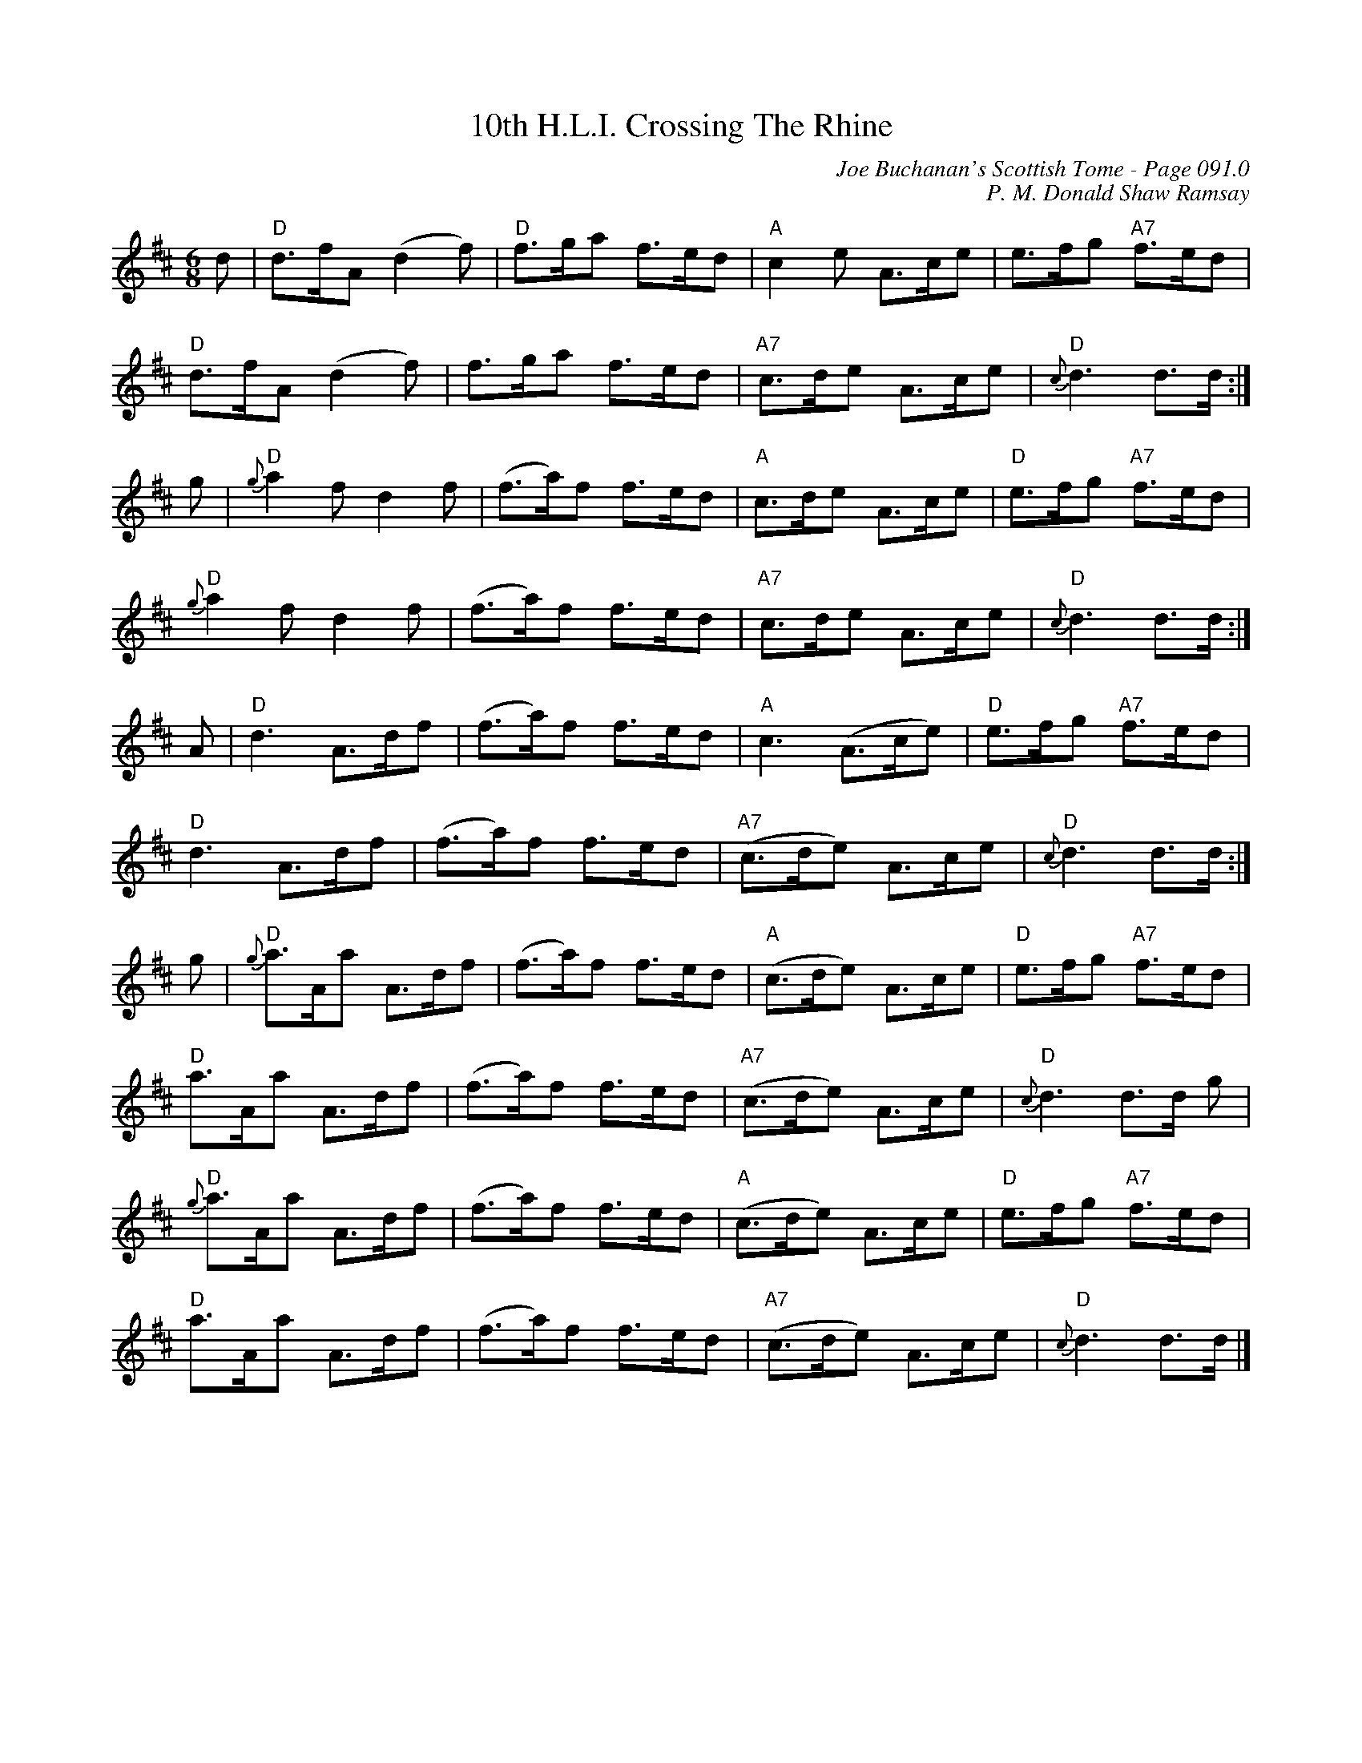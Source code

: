 X:317
T:10th H.L.I. Crossing The Rhine
C:Joe Buchanan's Scottish Tome - Page 091.0
I:091 0
Z:Carl Allison
C:P. M. Donald Shaw Ramsay
R:March
L:1/8
M:6/8
K:D
d | "D"d>fA    (d2f) | "D"f>ga f>ed | "A"c2e     A>ce   | e>fg     "A7"f>ed  |
    "D"d>fA    (d2f) | f>ga    f>ed | "A7"c>de   A>ce   | "D"{c}d3 d>d      :|
g | "D"{g}a2f  d2f   | (f>a)f  f>ed | "A"c>de    A>ce   | "D"e>fg  "A7"f>ed  |
    "D"{g}a2f  d2f   | (f>a)f  f>ed | "A7"c>de   A>ce   | "D"{c}d3 d>d      :|
A | "D"d3      A>df  | (f>a)f  f>ed | "A"c3      (A>ce) | "D"e>fg  "A7"f>ed  |
    "D"d3      A>df  | (f>a)f  f>ed | "A7"(c>de) A>ce   | "D"{c}d3 d>d      :|
g | "D"{g}a>Aa A>df  | (f>a)f  f>ed | "A"(c>de)  A>ce   | "D"e>fg  "A7"f>ed  |
    "D"a>Aa    A>df  | (f>a)f  f>ed | "A7"(c>de) A>ce   | "D"{c}d3 d>d g       |
    "D"{g}a>Aa A>df  | (f>a)f  f>ed | "A"(c>de)  A>ce   | "D"e>fg  "A7"f>ed  |
    "D"a>Aa    A>df  | (f>a)f  f>ed | "A7"(c>de) A>ce   | "D"{c}d3 d>d       |]
